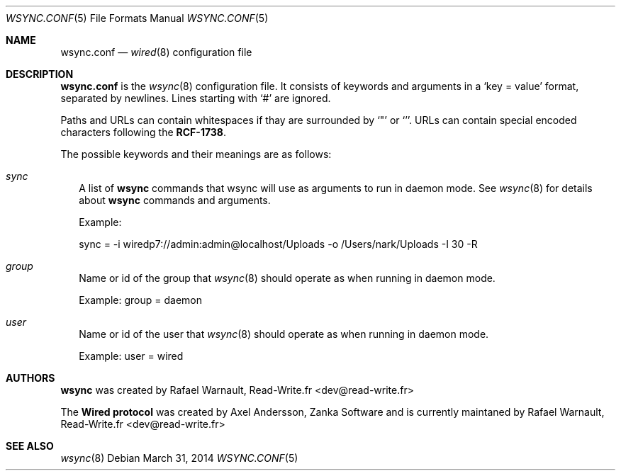 .\" wired.conf.5
.\"
.\" Copyright (c) 2011-2014 Rafaël Warnault
.\" All rights reserved.
.\"
.\" Redistribution and use in source and binary forms, with or without
.\" modification, are permitted provided that the following conditions
.\" are met:
.\" 1. Redistributions of source code must retain the above copyright
.\"    notice, and the entire permission notice in its entirety,
.\"    including the disclaimer of warranties.
.\" 2. Redistributions in binary form must reproduce the above copyright
.\"    notice, this list of conditions and the following disclaimer in the
.\"    documentation and/or other materials provided with the distribution.
.\"
.\" THIS SOFTWARE IS PROVIDED ``AS IS'' AND ANY EXPRESS OR IMPLIED WARRANTIES,
.\" INCLUDING, BUT NOT LIMITED TO, THE IMPLIED WARRANTIES OF MERCHANTABILITY
.\" AND FITNESS FOR A PARTICULAR PURPOSE ARE DISCLAIMED.  IN NO EVENT SHALL
.\" MARCUS D. WATTS OR CONTRIBUTORS BE LIABLE FOR ANY DIRECT, INDIRECT,
.\" INCIDENTAL, SPECIAL, EXEMPLARY, OR CONSEQUENTIAL DAMAGES (INCLUDING,
.\" BUT NOT LIMITED TO, PROCUREMENT OF SUBSTITUTE GOODS OR SERVICES; LOSS
.\" OF USE, DATA, OR PROFITS; OR BUSINESS INTERRUPTION) HOWEVER CAUSED AND
.\" ON ANY THEORY OF LIABILITY, WHETHER IN CONTRACT, STRICT LIABILITY, OR
.\" TORT (INCLUDING NEGLIGENCE OR OTHERWISE) ARISING IN ANY WAY OUT OF THE
.\" USE OF THIS SOFTWARE, EVEN IF ADVISED OF THE POSSIBILITY OF SUCH DAMAGE.
.\"
.Dd March 31, 2014
.Dt WSYNC.CONF 5
.Os
.Sh NAME
.Nm wsync.conf
.Nd
.Xr wired 8
configuration file
.Sh DESCRIPTION
.Nm wsync.conf
is the
.Xr wsync 8
configuration file. It consists of keywords and arguments in a
.Sq key = value
format, separated by newlines. Lines starting with
.Sq #
are ignored.
.Pp
Paths and URLs can contain whitespaces if thay are surrounded by
.Sq \*q
or
.Sq ' .  
URLs can contain special encoded characters following the 
.Nm RCF-1738 .
.Pp
The possible keywords and their meanings are as follows:
.Bl -tag -width
.It Va sync
A list of 
.Nm wsync
commands that wsync will use as arguments to run in daemon mode. See
.Xr wsync 8 for details about 
.Nm wsync
commands and arguments.
.Pp
Example: 
.Pp
	sync = -i wiredp7://admin:admin@localhost/Uploads -o /Users/nark/Uploads -I 30 -R
.It Va group
Name or id of the group that
.Xr wsync 8
should operate as when running in daemon mode.
.Pp
Example: group = daemon
.It Va user
Name or id of the user that
.Xr wsync 8
should operate as when running in daemon mode.
.Pp
Example: user = wired
.El
.Sh AUTHORS
.Nm wsync
was created by Rafael Warnault, Read-Write.fr <dev@read-write.fr>
.Pp
The
.Nm Wired protocol
was created by Axel Andersson, Zanka Software and is currently maintaned 
by Rafael Warnault, Read-Write.fr <dev@read-write.fr>
.Sh SEE ALSO
.Xr wsync 8
